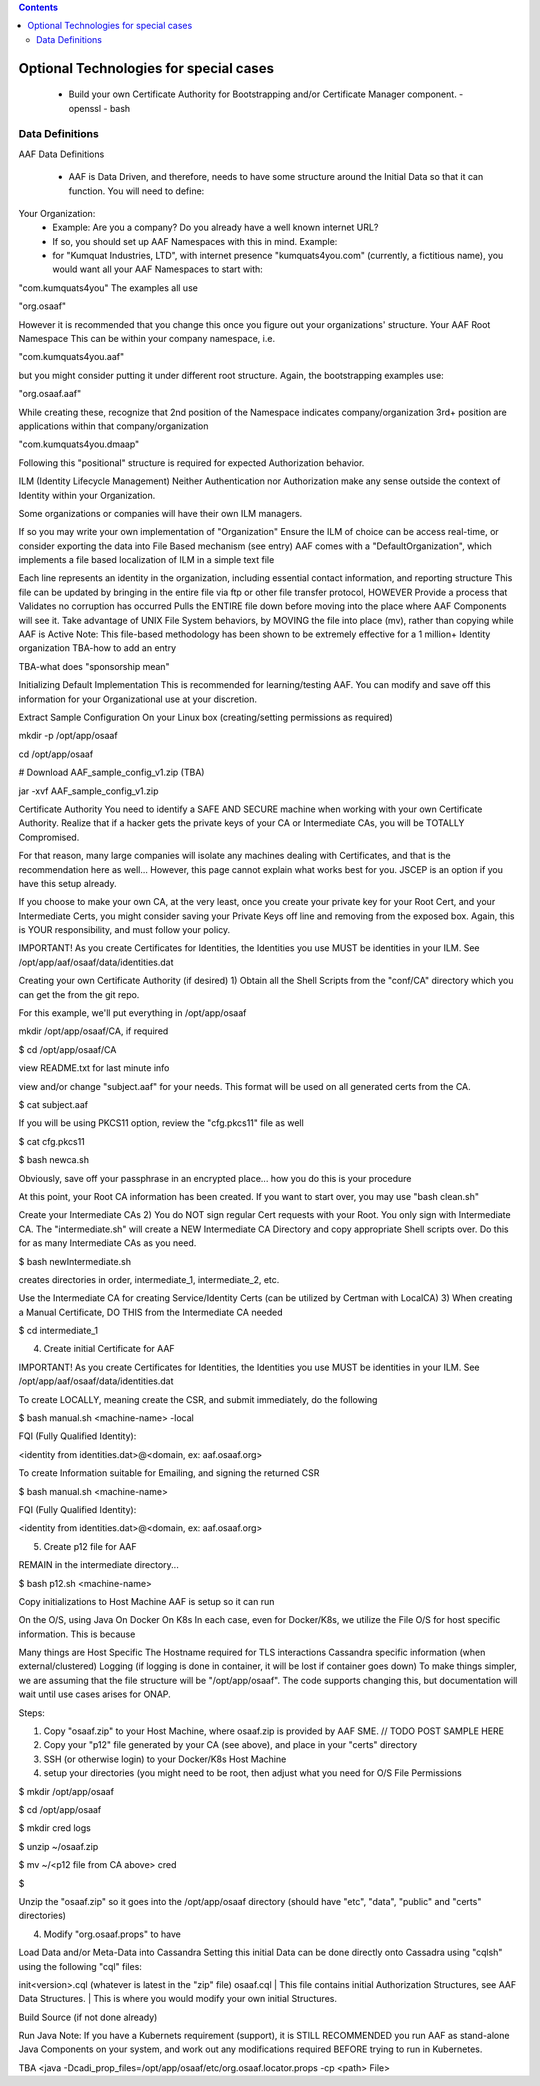 .. contents::
   :depth: 3
.. This work is licensed under a Creative Commons Attribution 4.0 International License.
.. http://creativecommons.org/licenses/by/4.0
.. Copyright © 2017 AT&T Intellectual Property. All rights reserved.

=======================================
Optional Technologies for special cases
=======================================

 - Build your own Certificate Authority for Bootstrapping and/or Certificate Manager component.
   - openssl
   - bash
   
Data Definitions
----------------

AAF Data Definitions

 - AAF is Data Driven, and therefore, needs to have some structure around the Initial Data so that it can function.  You will need to define:

Your Organization:
 - Example:  Are you a company?  Do you already have a well known internet URL?
 - If so, you should set up AAF Namespaces with this in mind.  Example:

 - for "Kumquat Industries, LTD", with internet presence "kumquats4you.com" (currently, a fictitious name), you would want all your AAF Namespaces to start with:

"com.kumquats4you" 
The examples all use 

"org.osaaf"

However it is recommended that you change this once you figure out your organizations' structure.
Your AAF Root Namespace
This can be within your company namespace, i.e. 

"com.kumquats4you.aaf"

but you might consider putting it under different root structure.
Again, the bootstrapping examples use:

"org.osaaf.aaf" 
 
While creating these, recognize that 
2nd position of the Namespace indicates company/organization
3rd+ position are applications within that company/organization

"com.kumquats4you.dmaap"

Following this "positional" structure is required for expected Authorization behavior.


ILM (Identity Lifecycle Management)
Neither Authentication nor Authorization make any sense outside the context of Identity within your Organization.

Some organizations or companies will have their own ILM managers.

If so you may write your own implementation of "Organization"
Ensure the ILM of choice can be access real-time, or consider exporting the data into File Based mechanism (see entry)
AAF comes with a "DefaultOrganization", which implements a file based localization of ILM in a simple text file

Each line represents an identity in the organization, including essential contact information, and reporting structure 
This file can be updated by bringing in the entire file via ftp or other file transfer protocol, HOWEVER
Provide a process that
Validates no corruption has occurred
Pulls the ENTIRE file down before moving into the place where AAF Components will see it.
Take advantage of UNIX File System behaviors, by MOVING the file into place (mv), rather than copying while AAF is Active
Note: This file-based methodology has been shown to be extremely effective for a 1 million+ Identity organization
TBA-how to add an entry

TBA-what does "sponsorship mean"

Initializing Default Implementation
This is recommended for learning/testing AAF.  You can modify and save off this information for your Organizational use at your discretion.

Extract Sample Configuration
On your Linux box (creating/setting permissions as required)

mkdir -p /opt/app/osaaf

cd /opt/app/osaaf

# Download AAF_sample_config_v1.zip (TBA)

jar -xvf AAF_sample_config_v1.zip

Certificate Authority
You need to identify a SAFE AND SECURE machine when working with your own Certificate Authority.  Realize that if a hacker gets the private keys of your CA or Intermediate CAs, you will be TOTALLY Compromised.

For that reason, many large companies will isolate any machines dealing with Certificates, and that is the recommendation here as well... However, this page cannot explain what works best for you.  JSCEP is an option if you have this setup already.

If you choose to make your own CA, at the very least, once you create your private key for your Root Cert, and your Intermediate Certs, you might consider saving your Private Keys off line and removing from the exposed box.  Again, this is YOUR responsibility, and must follow your policy.



IMPORTANT!  As you create Certificates for Identities, the Identities you use MUST be identities in your ILM.  See /opt/app/aaf/osaaf/data/identities.dat

Creating your own Certificate Authority (if desired)
1) Obtain all the Shell Scripts from the "conf/CA" directory which you can get the from the git repo.

For this example, we'll put everything in /opt/app/osaaf

mkdir /opt/app/osaaf/CA, if required

$ cd /opt/app/osaaf/CA

view README.txt for last minute info

view and/or change "subject.aaf" for your needs. This format will be used on all generated certs from the CA.

$ cat subject.aaf

If you will be using PKCS11 option, review the "cfg.pkcs11" file as well

$ cat cfg.pkcs11

$ bash newca.sh

Obviously, save off your passphrase in an encrypted place... how you do this is your procedure

At this point, your Root CA information has been created.  If you want to start over, you may use "bash clean.sh"

Create your Intermediate CAs
2) You do NOT sign regular Cert requests with your Root.  You only sign with Intermediate CA.  The "intermediate.sh" will create a NEW Intermediate CA Directory and copy appropriate Shell scripts over.  Do this for as many Intermediate CAs as you need.

$ bash newIntermediate.sh

creates directories in order, intermediate_1, intermediate_2, etc.

Use the Intermediate CA for creating Service/Identity Certs (can be utilized by Certman with LocalCA)
3) When creating a Manual Certificate, DO THIS from the Intermediate CA needed

$ cd intermediate_1

4) Create initial Certificate for AAF

IMPORTANT!  As you create Certificates for Identities, the Identities you use MUST be identities in your ILM.  See /opt/app/aaf/osaaf/data/identities.dat

To create LOCALLY, meaning create the CSR, and submit immediately, do the following

$ bash manual.sh <machine-name> -local

FQI (Fully Qualified Identity):

<identity from identities.dat>@<domain, ex: aaf.osaaf.org>

To create Information suitable for Emailing, and signing the returned CSR

$ bash manual.sh <machine-name>

FQI (Fully Qualified Identity):

<identity from identities.dat>@<domain, ex: aaf.osaaf.org>

5) Create p12 file for AAF

REMAIN in the intermediate directory...

$ bash p12.sh <machine-name>

Copy initializations to Host Machine
AAF is setup so it can run 

On the O/S, using Java
On Docker
On K8s
In each case, even for Docker/K8s, we utilize the File O/S for host specific information.   This is because

Many things are Host Specific
The Hostname required for TLS interactions
Cassandra specific information (when external/clustered)
Logging (if logging is done in container, it will be lost if container goes down)
To make things simpler, we are assuming that the file structure will be "/opt/app/osaaf".  The code supports changing this, but documentation will wait until use cases arises for ONAP.

Steps:

1) Copy "osaaf.zip" to your Host Machine, where osaaf.zip is provided by AAF SME. // TODO POST SAMPLE HERE

2) Copy your "p12" file generated by your CA (see above), and place in your "certs" directory

3) SSH (or otherwise login) to your Docker/K8s Host Machine

4) setup your directories (you might need to be root, then adjust what you need for O/S File Permissions

$ mkdir /opt/app/osaaf

$ cd /opt/app/osaaf

$ mkdir cred logs

$ unzip ~/osaaf.zip

$ mv ~/<p12 file from CA above> cred

$ 

Unzip the "osaaf.zip" so it goes into the /opt/app/osaaf directory (should have "etc", "data", "public" and "certs" directories)

4) Modify "org.osaaf.props" to have 



Load Data and/or Meta-Data into Cassandra
Setting this initial Data can be done directly onto Cassadra using "cqlsh" using the following "cql" files:

init<version>.cql (whatever is latest in the "zip" file)
osaaf.cql
| This file contains initial Authorization Structures, see AAF Data Structures. 
| This is where you would modify your own initial Structures.

Build Source
(if not done already)

Run Java
Note: If you have a Kubernets requirement (support), it is STILL RECOMMENDED you run AAF as stand-alone Java Components on your system, and work out any modifications required BEFORE trying to run in Kubernetes.

TBA <java -Dcadi_prop_files=/opt/app/osaaf/etc/org.osaaf.locator.props -cp <path> File>

